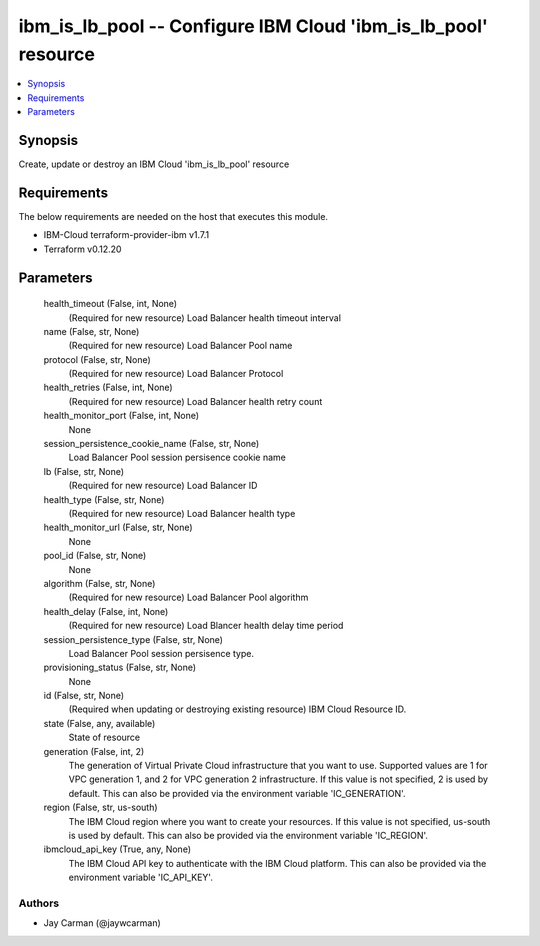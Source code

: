 
ibm_is_lb_pool -- Configure IBM Cloud 'ibm_is_lb_pool' resource
===============================================================

.. contents::
   :local:
   :depth: 1


Synopsis
--------

Create, update or destroy an IBM Cloud 'ibm_is_lb_pool' resource



Requirements
------------
The below requirements are needed on the host that executes this module.

- IBM-Cloud terraform-provider-ibm v1.7.1
- Terraform v0.12.20



Parameters
----------

  health_timeout (False, int, None)
    (Required for new resource) Load Balancer health timeout interval


  name (False, str, None)
    (Required for new resource) Load Balancer Pool name


  protocol (False, str, None)
    (Required for new resource) Load Balancer Protocol


  health_retries (False, int, None)
    (Required for new resource) Load Balancer health retry count


  health_monitor_port (False, int, None)
    None


  session_persistence_cookie_name (False, str, None)
    Load Balancer Pool session persisence cookie name


  lb (False, str, None)
    (Required for new resource) Load Balancer ID


  health_type (False, str, None)
    (Required for new resource) Load Balancer health type


  health_monitor_url (False, str, None)
    None


  pool_id (False, str, None)
    None


  algorithm (False, str, None)
    (Required for new resource) Load Balancer Pool algorithm


  health_delay (False, int, None)
    (Required for new resource) Load Blancer health delay time period


  session_persistence_type (False, str, None)
    Load Balancer Pool session persisence type.


  provisioning_status (False, str, None)
    None


  id (False, str, None)
    (Required when updating or destroying existing resource) IBM Cloud Resource ID.


  state (False, any, available)
    State of resource


  generation (False, int, 2)
    The generation of Virtual Private Cloud infrastructure that you want to use. Supported values are 1 for VPC generation 1, and 2 for VPC generation 2 infrastructure. If this value is not specified, 2 is used by default. This can also be provided via the environment variable 'IC_GENERATION'.


  region (False, str, us-south)
    The IBM Cloud region where you want to create your resources. If this value is not specified, us-south is used by default. This can also be provided via the environment variable 'IC_REGION'.


  ibmcloud_api_key (True, any, None)
    The IBM Cloud API key to authenticate with the IBM Cloud platform. This can also be provided via the environment variable 'IC_API_KEY'.













Authors
~~~~~~~

- Jay Carman (@jaywcarman)

